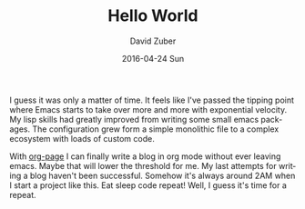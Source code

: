 #+TITLE:       Hello World
#+AUTHOR:      David Zuber
#+EMAIL:       zuber.david@gmx.de
#+DATE:        2016-04-24 Sun
#+URI:         /blog/%y/%m/%d/hello-world/
#+KEYWORDS:    org-mode, emacs, org-page
#+TAGS:        :org-mode:Emacs:org-page:
#+LANGUAGE:    en
#+OPTIONS:     H:3 num:nil toc:nil \n:nil ::t |:t ^:nil -:nil f:t *:t <:t
#+DESCRIPTION: Hello World

I guess it was only a matter of time.
It feels like I've passed the tipping point where Emacs starts to take over
more and more with exponential velocity.
My lisp skills had greatly improved from writing some small emacs packages.
The configuration grew form a simple monolithic file to a complex ecosystem
with loads of custom code.

With [[https://github.com/kelvinh/org-page/][org-page]] I can finally write a blog in org mode without ever leaving emacs.
Maybe that will lower the threshold for me. My last attempts for writing a blog haven't been successful.
Somehow it's always around 2AM when I start a project like this.
Eat sleep code repeat! Well, I guess it's time for a repeat.
